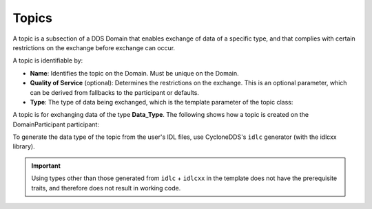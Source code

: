 .. index:: ! Topics

.. _topics_bm:

======
Topics
======

A topic is a subsection of a DDS Domain that enables exchange of data of a specific 
type, and that complies with certain restrictions on the exchange before exchange can 
occur. 

A topic is identifiable by:

- **Name**: Identifies the topic on the Domain. Must be unique on the Domain.
- **Quality of Service** (optional): Determines the restrictions on the exchange. This is 
  an optional parameter, which can be derived from fallbacks to the participant or 
  defaults.

- **Type**: The type of data being exchanged, which is the template parameter of the 
  topic class:

.. tabs::

    .. group-tab:: Core DDS (C)

		:ref:`topic_bm`

    .. group-tab:: C++
			
		`dds::topic::Topic class <https://cyclonedds.io/docs/cyclonedds-cxx/latest/api/topic.html#>`_

		.. code-block:: C++

				template <typename T> class Topic {
				...
				// Constructor
					Topic(const dds::domain::DomainParticipant& dp,
						const std::string& name,
						const std::string& type_name,
						const dds::topic::qos::TopicQos& qos,
						dds::topic::TopicListener<T>* listener,
						const dds::core::status::StatusMask& mask);
				...
				}

    .. group-tab:: Python

		.. code:: Python

			Python code sample TBD



A topic is for exchanging data of the type **Data_Type**. The following shows how a 
topic is created on the DomainParticipant participant:


.. tabs::

    .. group-tab:: Core DDS (C)

		.. code:: C
			
			C code sample TBD

    .. group-tab:: C++

		.. code:: C++
			
			dds::topic::Topic<Data_Type> topic(participant, "DataType Topic");

    .. group-tab:: Python

		.. code:: Python

			Python code sample TBD

To generate the data type of the topic from the user's IDL files, use CycloneDDS's ``idlc`` 
generator (with the idlcxx library). 

.. important::
	Using types other than those generated from ``idlc`` + ``idlcxx`` in the template 
	does not have the prerequisite traits, and therefore does not result in working code.
